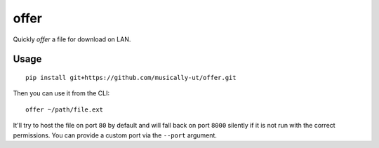 offer
=====

|BuildStatus|

Quickly *offer* a file for download on LAN.

Usage
-----

::

    pip install git+https://github.com/musically-ut/offer.git

Then you can use it from the CLI:

::

    offer ~/path/file.ext

It'll try to host the file on port ``80`` by default and will fall back on port
``8000`` silently if it is not run with the correct permissions. You can provide
a custom port via the ``--port`` argument.

.. |BuildStatus| image:: https://travis-ci.org/musically-ut/offer.svg?branch=master
   :target: https://travis-ci.org/musically-ut/offer
